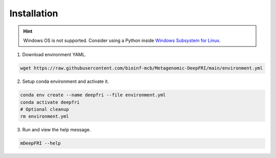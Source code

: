 Installation
============

.. hint::

    Windows OS is not supported. Consider using a Python
    inside `Windows Subsystem for Linux <https://learn.microsoft.com/en-us/windows/wsl/install>`_.

1. Download environment YAML.

.. code:: console

    wget https://raw.githubusercontent.com/bioinf-mcb/Metagenomic-DeepFRI/main/environment.yml

2. Setup conda environment and activate it.

.. code:: console

    conda env create --name deepfri --file environment.yml
    conda activate deepfri
    # Optional cleanup
    rm environment.yml

3. Run and view the help message.

.. code:: console

    mDeepFRI --help
